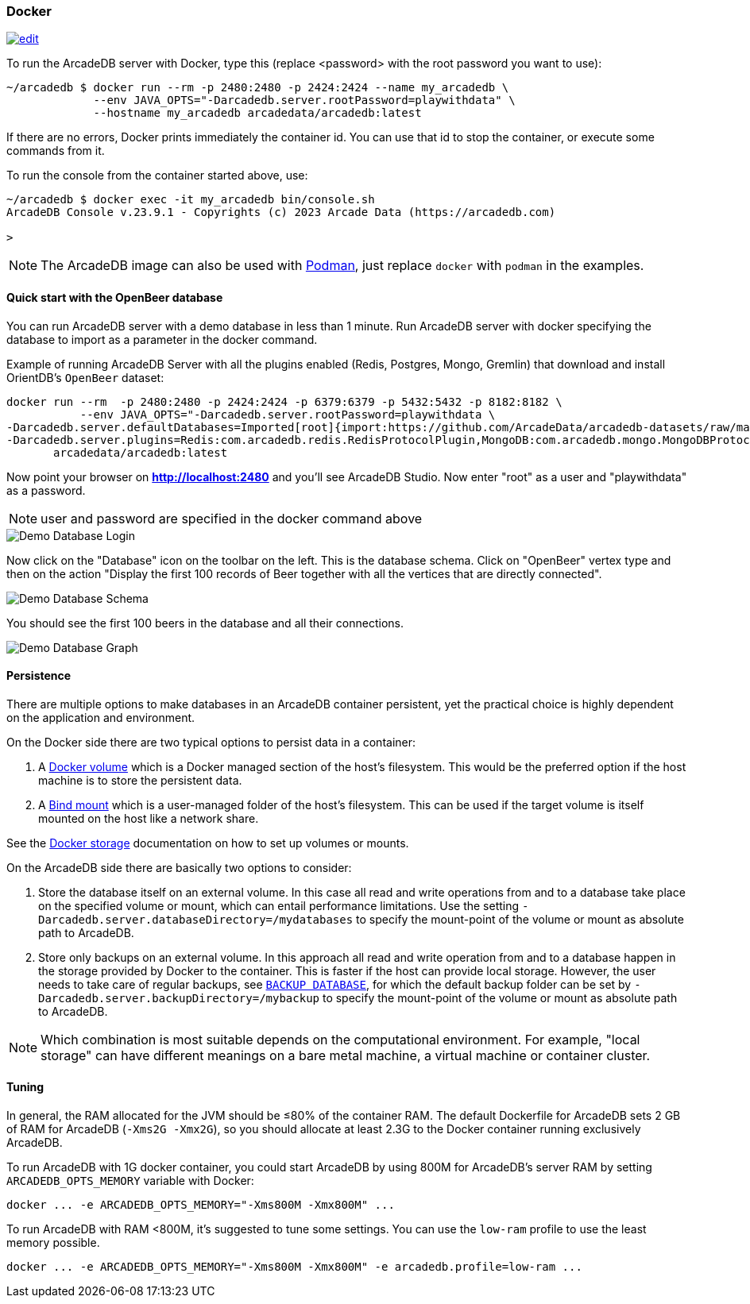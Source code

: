 [[Docker]]
=== Docker
image:../images/edit.png[link="https://github.com/ArcadeData/arcadedb-docs/blob/main/src/main/asciidoc/server/docker.adoc" float="right"]

To run the ArcadeDB server with Docker, type this (replace <password> with the root password you want to use):

[source,shell]
----
~/arcadedb $ docker run --rm -p 2480:2480 -p 2424:2424 --name my_arcadedb \
             --env JAVA_OPTS="-Darcadedb.server.rootPassword=playwithdata" \
             --hostname my_arcadedb arcadedata/arcadedb:latest
----

If there are no errors, Docker prints immediately the container id. You can use that id to stop the container, or execute some commands from it.

To run the console from the container started above, use:

[source,shell,subs="+attributes"]
----
~/arcadedb $ docker exec -it my_arcadedb bin/console.sh
ArcadeDB Console v.23.9.1 - Copyrights (c) 2023 Arcade Data (https://arcadedb.com)

>
----

NOTE: The ArcadeDB image can also be used with https://podman.io[Podman], just replace `docker` with `podman` in the examples.

[discrete]
[[Quick-Start-Docker]]
==== Quick start with the OpenBeer database

You can run ArcadeDB server with a demo database in less than 1 minute. Run ArcadeDB server with docker specifying the database to import as a parameter in the docker command.

Example of running ArcadeDB Server with all the plugins enabled (Redis, Postgres, Mongo, Gremlin) that download and install OrientDB's `OpenBeer` dataset:

[source,shell]
----
docker run --rm  -p 2480:2480 -p 2424:2424 -p 6379:6379 -p 5432:5432 -p 8182:8182 \
           --env JAVA_OPTS="-Darcadedb.server.rootPassword=playwithdata \
-Darcadedb.server.defaultDatabases=Imported[root]{import:https://github.com/ArcadeData/arcadedb-datasets/raw/main/orientdb/OpenBeer.gz} \
-Darcadedb.server.plugins=Redis:com.arcadedb.redis.RedisProtocolPlugin,MongoDB:com.arcadedb.mongo.MongoDBProtocolPlugin,Postgres:com.arcadedb.postgres.PostgresProtocolPlugin,GremlinServer:com.arcadedb.server.gremlin.GremlinServerPlugin " \
       arcadedata/arcadedb:latest
----

Now point your browser on **http://localhost:2480** and you'll see ArcadeDB Studio. Now enter "root" as a user and "playwithdata" as a password.

NOTE: user and password are specified in the docker command above

image::../images/openbeer-demo-login.png[alt="Demo Database Login",align="center"]

Now click on the "Database" icon on the toolbar on the left. This is the database schema. Click on "OpenBeer" vertex type and then on the action "Display the first 100 records of Beer together with all the vertices that are directly connected".

image::../images/openbeer-demo-schema.png[alt="Demo Database Schema",align="center"]

You should see the first 100 beers in the database and all their connections.

image::../images/openbeer-demo-graph.png[alt="Demo Database Graph",align="center"]

[discrete]
==== Persistence

There are multiple options to make databases in an ArcadeDB container persistent,
yet the practical choice is highly dependent on the application and environment.

On the Docker side there are two typical options to persist data in a container:

1. A https://docs.docker.com/storage/volumes/[Docker volume] which is a Docker managed section of the host's filesystem. This would be the preferred option if the host machine is to store the persistent data.

2. A https://docs.docker.com/storage/bind-mounts/[Bind mount] which is a user-managed folder of the host's filesystem. This can be used if the target volume is itself mounted on the host like a network share.

See the https://docs.docker.com/storage/[Docker storage] documentation on how to set up volumes or mounts.

On the ArcadeDB side there are basically two options to consider:

1. Store the database itself on an external volume. In this case all read and write operations from and to a database take place on the specified volume or mount, which can entail performance limitations.
  Use the setting `-Darcadedb.server.databaseDirectory=/mydatabases` to specify the mount-point of the volume or mount as absolute path to ArcadeDB.

2. Store only backups on an external volume. In this approach all read and write operation from and to a database happen in the storage provided by Docker to the container. This is faster if the host can provide local storage.
  However, the user needs to take care of regular backups, see <<SQL-Backup-Database,`BACKUP DATABASE`>>, for which the default backup folder can be set by `-Darcadedb.server.backupDirectory=/mybackup` to specify the mount-point of the volume or mount as absolute path to ArcadeDB.

NOTE: Which combination is most suitable depends on the computational environment. For example,
"local storage" can have different meanings on a bare metal machine, a virtual machine or container cluster.

[discrete]
[[DockerTuning]]
==== Tuning

In general, the RAM allocated for the JVM should be ≤80% of the container RAM. The default Dockerfile for ArcadeDB sets 2 GB of RAM for ArcadeDB (`-Xms2G -Xmx2G`), so you should allocate at least 2.3G to the Docker container running exclusively ArcadeDB.

To run ArcadeDB with 1G docker container, you could start ArcadeDB by using 800M for ArcadeDB's server RAM by setting `ARCADEDB_OPTS_MEMORY` variable with Docker:

[source,shell]
----
docker ... -e ARCADEDB_OPTS_MEMORY="-Xms800M -Xmx800M" ...
----

To run ArcadeDB with RAM <800M, it's suggested to tune some settings. You can use the `low-ram` profile to use the least memory possible.

[source,shell]
----
docker ... -e ARCADEDB_OPTS_MEMORY="-Xms800M -Xmx800M" -e arcadedb.profile=low-ram ...
----
